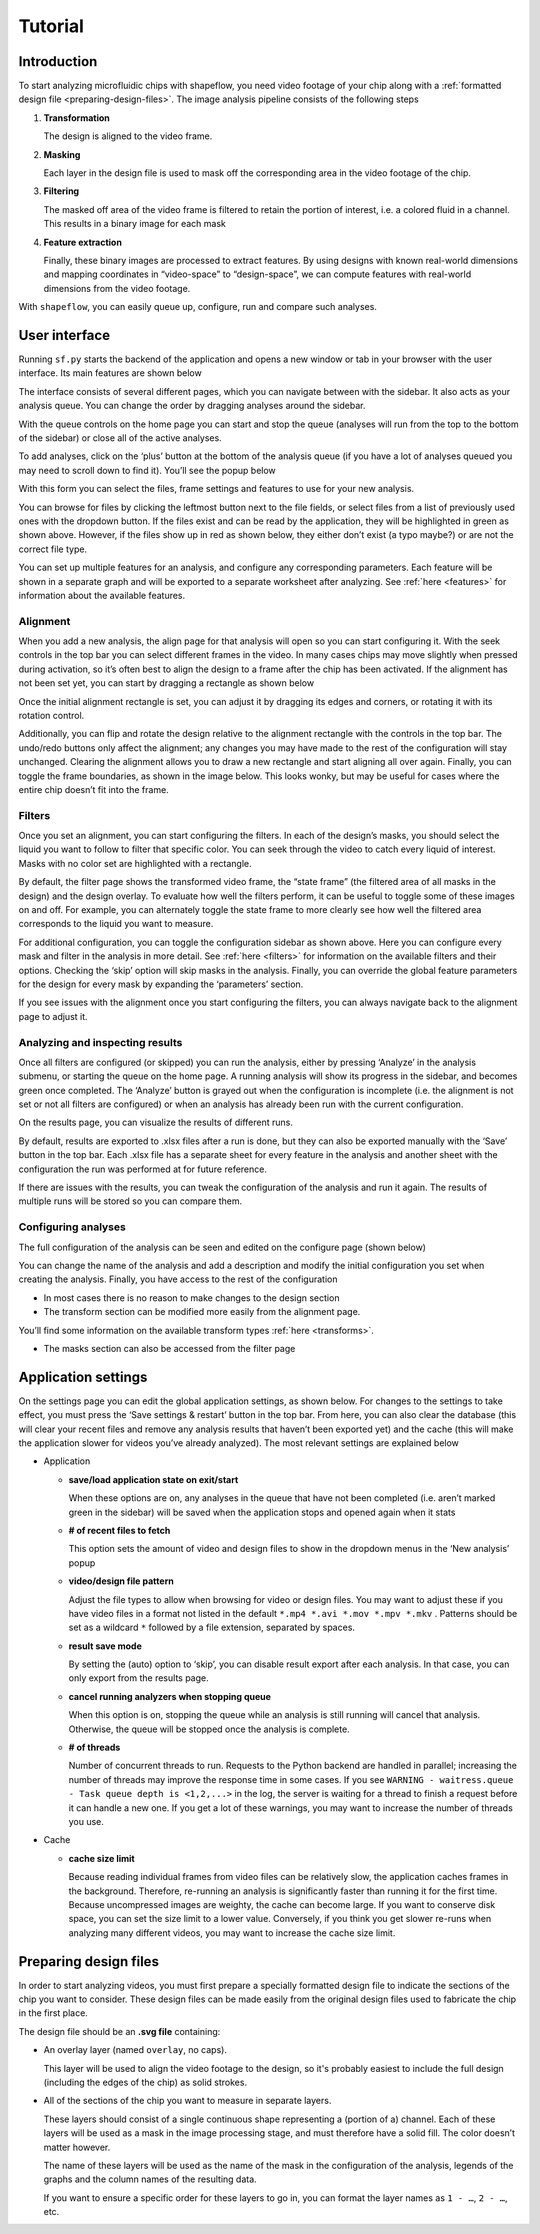 
Tutorial
========

Introduction
^^^^^^^^^^^^

To start analyzing microfluidic chips with shapeflow, you need video footage
of your chip along with a :ref:`formatted design file <preparing-design-files>`.
The image analysis pipeline consists of the following steps


#. 
   **Transformation**

   The design is aligned to the video frame.

#. 
   **Masking**

   Each layer in the design file is used to mask off the corresponding area in
   the video footage of the chip.

#. 
   **Filtering**

   The masked off area of the video frame is filtered to retain the portion of
   interest, i.e. a colored fluid in a channel.
   This results in a binary image for each mask

#. 
   **Feature extraction**

   Finally, these binary images are processed to extract features.
   By using designs with known real-world dimensions and mapping
   coordinates in “video-space” to “design-space”,
   we can compute features with real-world dimensions from the video footage.

With ``shapeflow``, you can easily queue up, configure, run
and compare such analyses.


User interface
^^^^^^^^^^^^^^

Running ``sf.py`` starts the backend of the application and opens a new window
or tab in your browser with the user interface.
Its main features are shown below

.. image:: /assets/interface.png
    :width: 600px
    :align: center

The interface consists of several different pages, which you can navigate
between with the sidebar. It also acts as your analysis queue.
You can change the order by dragging analyses around the sidebar.

With the queue controls on the home page you can start and stop the queue
(analyses will run from the top to the bottom of the sidebar)
or close all of the active analyses.

To add analyses, click on the ‘plus’ button at the bottom of the analysis queue
(if you have a lot of analyses queued you may need to scroll down to find it).
You’ll see the popup below

.. image:: /assets/new-analysis.png
    :width: 600px
    :align: center

With this form you can select the files, frame settings and features to use for
your new analysis.

You can browse for files by clicking the leftmost button next to
the file fields, or select files from a list of previously used ones with
the dropdown button. If the files exist and can be read by the application,
they will be highlighted in green as shown above.
However, if the files show up in red as shown below, they either don’t exist
(a typo maybe?) or are not the correct file type.

.. image:: /assets/invalid-paths.png
    :width: 600px
    :align: center

You can set up multiple features for an analysis, and configure any
corresponding parameters. Each feature will be shown in a separate graph
and will be exported to a separate worksheet after analyzing.
See :ref:`here <features>` for information about the available features.

Alignment
~~~~~~~~~

When you add a new analysis, the align page for that analysis will open so you
can start configuring it. With the seek controls in the top bar you can select
different frames in the video. In many cases chips may move slightly when
pressed during activation, so it’s often best to align the design to a frame
after the chip has been activated. If the alignment has not been set yet, you
can start by dragging a rectangle as shown below

.. image:: /assets/align-page1.png
    :width: 600px
    :align: center

Once the initial alignment rectangle is set, you can adjust it by dragging its
edges and corners, or rotating it with its rotation control.

.. image:: /assets/align-page2.png
    :width: 600px
    :align: center

Additionally, you can flip and rotate the design relative to the alignment
rectangle with the controls in the top bar. The undo/redo buttons only affect
the alignment; any changes you may have made to the rest of the configuration
will stay unchanged. Clearing the alignment allows you to draw a new rectangle
and start aligning all over again. Finally, you can toggle the frame
boundaries, as shown in the image below. This looks wonky, but may be useful
for cases where the entire chip doesn’t fit into the frame.

.. image:: /assets/ignore-bounds.png
    :width: 600px
    :align: center


Filters
~~~~~~~

Once you set an alignment, you can start configuring the filters. In each of
the design’s masks, you should select the liquid you want to follow to filter
that specific color. You can seek through the video to catch every
liquid of interest. Masks with no color set are highlighted with a rectangle.

.. image:: /assets/filter-page1.png
    :width: 600px
    :align: center

By default, the filter page shows the transformed video frame,
the “state frame” (the filtered area of all masks in the design) and
the design overlay. To evaluate how well the filters perform, it can be useful
to toggle some of these images on and off. For example, you can alternately
toggle the state frame to more clearly see how well the filtered area
corresponds to the liquid you want to measure.

.. image:: /assets/image-toggles.png
    :width: 600px
    :align: center

For additional configuration, you can toggle the configuration sidebar
as shown above. Here you can configure every mask and filter in the analysis
in more detail. See :ref:`here <filters>` for information on the available
filters and their options. Checking the ‘skip’ option will skip masks in the
analysis. Finally, you can override the global feature parameters for the
design for every mask by expanding the ‘parameters’ section.

.. image:: /assets/filter-page2.png
    :width: 600px
    :align: center

If you see issues with the alignment once you start configuring the filters,
you can always navigate back to the alignment page to adjust it.

Analyzing and inspecting results
~~~~~~~~~~~~~~~~~~~~~~~~~~~~~~~~

Once all filters are configured (or skipped) you can run the analysis, either
by pressing ‘Analyze’ in the analysis submenu, or starting the queue on the
home page. A running analysis will show its progress in the sidebar, and
becomes green once completed. The ‘Analyze’ button is grayed out when the
configuration is incomplete (i.e. the alignment is not set or not all filters
are configured) or when an analysis has already been run with the current
configuration.

On the results page, you can visualize the results of different runs.

.. image:: /assets/results-page.png
    :width: 600px
    :align: center

By default, results are exported to .xlsx files after a run is done,
but they can also be exported manually with the ‘Save’ button in the top bar.
Each .xlsx file has a separate sheet for every feature in the analysis and
another sheet with the configuration the run was performed at
for future reference.

If there are issues with the results, you can tweak the configuration of the
analysis and run it again. The results of multiple runs will be stored so you
can compare them.

Configuring analyses
~~~~~~~~~~~~~~~~~~~~

The full configuration of the analysis can be seen and edited on
the configure page (shown below)

.. image:: /assets/configure-page.png
    :width: 600px
    :align: center

You can change the name of the analysis and add a description and modify the
initial configuration you set when creating the analysis. Finally, you have
access to the rest of the configuration


* In most cases there is no reason to make changes to the design section

* The transform section can be modified more easily from the alignment page.

You’ll find some information on the available transform types
:ref:`here <transforms>`.

* The masks section can also be accessed from the filter page

.. _application-settings:

Application settings
^^^^^^^^^^^^^^^^^^^^

On the settings page you can edit the global application settings,
as shown below. For changes to the settings to take effect, you must press
the ‘Save settings & restart’ button in the top bar. From here, you can also
clear the database (this will clear your recent files and remove any analysis
results that haven’t been exported yet) and the cache (this will make the
application slower for videos you’ve already analyzed).
The most relevant settings are explained below

.. image:: /assets/settings-page.png
    :width: 600px
    :align: center

* 
  Application


  * 
    **save/load application state on exit/start**

    When these options are on, any analyses in the queue that have not been
    completed (i.e. aren’t marked green in the sidebar) will be saved when
    the application stops and opened again when it stats

  * 
    **# of recent files to fetch**

    This option sets the amount of video and design files to show in the
    dropdown menus in the ‘New analysis’ popup

  * 
    **video/design file pattern**

    Adjust the file types to allow when browsing for video or design files.
    You may want to adjust these if you have video files in a format not listed
    in the default ``*.mp4 *.avi *.mov *.mpv *.mkv`` . Patterns should be set
    as a wildcard ``*`` followed by a file extension, separated by spaces.

  * 
    **result save mode**

    By setting the (auto) option to ‘skip’, you can disable result export after
    each analysis. In that case, you can only export from the results page.

  * 
    **cancel running analyzers when stopping queue**

    When this option is on, stopping the queue while an analysis is still
    running will cancel that analysis.
    Otherwise, the queue will be stopped once the analysis is complete.

  * 
    **# of threads**

    Number of concurrent threads to run. Requests to the Python backend are
    handled in parallel; increasing the number of threads may improve the
    response time in some cases.
    If you see ``WARNING - waitress.queue - Task queue depth is <1,2,...>``
    in the log, the server is waiting for a thread to finish a request before
    it can handle a new one. If you get a lot of these warnings,
    you may want to increase the number of threads you use.

* 
  Cache


  * 
    **cache size limit**

    Because reading individual frames from video files can be relatively slow,
    the application caches frames in the background. Therefore, re-running an
    analysis is significantly faster than running it for the first time.
    Because uncompressed images are weighty, the cache can become large.
    If you want to conserve disk space, you can set the size limit to a lower
    value. Conversely, if you think you get slower re-runs when analyzing many
    different videos, you may want to increase the cache size limit.


.. _preparing-design-files:

Preparing design files
^^^^^^^^^^^^^^^^^^^^^^

In order to start analyzing videos, you must first prepare a specially
formatted design file to indicate the sections of the chip you want to consider.
These design files can be made easily from the original design files used to
fabricate the chip in the first place.


.. raw:: html

   <div align="center"><img src="https://raw.githubusercontent.com/ybnd/shapeflow/master/test/test.svg" width="400px"/></div>


The design file should be an **.svg file** containing:


* 
  An overlay layer (named ``overlay``\ , no caps).

  This layer will be used to align the video footage to the design, so it's
  probably easiest to include the full design (including the edges of the chip)
  as solid strokes.

* 
  All of the sections of the chip you want to measure in separate layers.

  These layers should consist of a single continuous shape representing a
  (portion of a) channel. Each of these layers will be used as a mask in the
  image processing stage, and must therefore have a solid fill.
  The color doesn’t matter however.

  The name of these layers will be used as the name of the mask in the
  configuration of the analysis, legends of the graphs and the column names
  of the resulting data.

  If you want to ensure a specific order for these layers to go in, you can
  format the layer names as ``1 - …``\ , ``2 - …``\ , etc.
